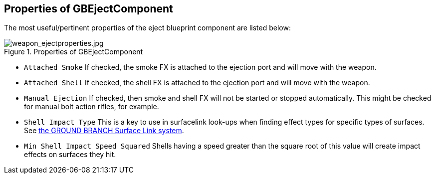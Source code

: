 ## Properties of GBEjectComponent

The most useful/pertinent properties of the eject blueprint component are listed below:

.Properties of GBEjectComponent
image::/images/sdk/weapon/weapon_ejectproperties.jpg[weapon_ejectproperties.jpg]

* `Attached Smoke` If checked, the smoke FX is attached to the ejection port and will move with the weapon.
* `Attached Shell` If checked, the shell FX is attached to the ejection port and will move with the weapon.
* `Manual Ejection` If checked, then smoke and shell FX will not be started or stopped automatically. This might be checked for manual bolt action rifles, for example. 
* `Shell Impact Type` This is a key to use in surfacelink look-ups when finding effect types for specific types of surfaces. See link:/modding/sdk/surfacelink[the GROUND BRANCH Surface Link system].
* `Min Shell Impact Speed Squared` Shells having a speed greater than the square root of this value will create impact effects on surfaces they hit.
